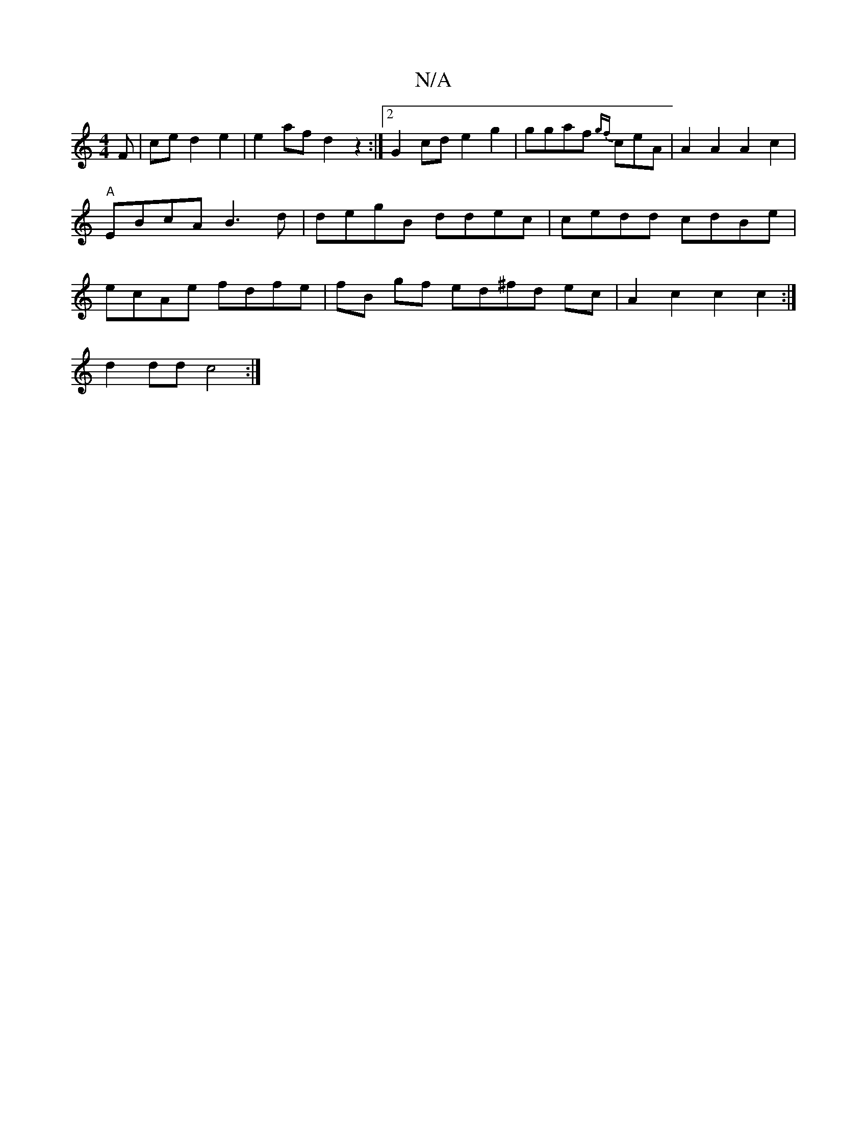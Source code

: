 X:1
T:N/A
M:4/4
R:N/A
K:Cmajor
F|ce d2 e2|e2 af d2 z2:|2 G2cd e2g2|ggaf {gf}ceA|A2A2A2c2|"A"EBcA B3d|degB ddec | cedd cdBe | ecAe fdfe | fB gf ed^fd ec |A2 c2 c2 c2 :|
d2dd c4 :|

DE F2AG|ADCG AG-Ez|E3DdB |1 fgec BAGB | dgfe fgdg| 